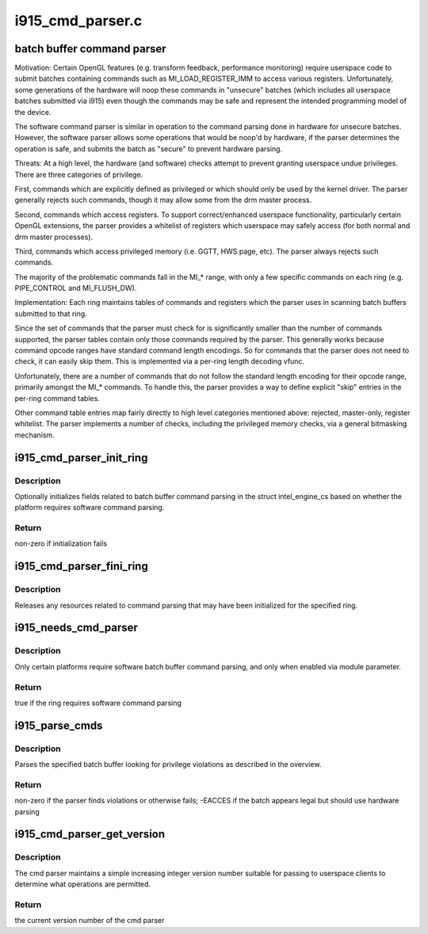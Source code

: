 .. -*- coding: utf-8; mode: rst -*-

=================
i915_cmd_parser.c
=================


.. _`batch-buffer-command-parser`:

batch buffer command parser
===========================

Motivation:
Certain OpenGL features (e.g. transform feedback, performance monitoring)
require userspace code to submit batches containing commands such as
MI_LOAD_REGISTER_IMM to access various registers. Unfortunately, some
generations of the hardware will noop these commands in "unsecure" batches
(which includes all userspace batches submitted via i915) even though the
commands may be safe and represent the intended programming model of the
device.

The software command parser is similar in operation to the command parsing
done in hardware for unsecure batches. However, the software parser allows
some operations that would be noop'd by hardware, if the parser determines
the operation is safe, and submits the batch as "secure" to prevent hardware
parsing.

Threats:
At a high level, the hardware (and software) checks attempt to prevent
granting userspace undue privileges. There are three categories of privilege.

First, commands which are explicitly defined as privileged or which should
only be used by the kernel driver. The parser generally rejects such
commands, though it may allow some from the drm master process.

Second, commands which access registers. To support correct/enhanced
userspace functionality, particularly certain OpenGL extensions, the parser
provides a whitelist of registers which userspace may safely access (for both
normal and drm master processes).

Third, commands which access privileged memory (i.e. GGTT, HWS page, etc).
The parser always rejects such commands.

The majority of the problematic commands fall in the MI\_\* range, with only a
few specific commands on each ring (e.g. PIPE_CONTROL and MI_FLUSH_DW).

Implementation:
Each ring maintains tables of commands and registers which the parser uses in
scanning batch buffers submitted to that ring.

Since the set of commands that the parser must check for is significantly
smaller than the number of commands supported, the parser tables contain only
those commands required by the parser. This generally works because command
opcode ranges have standard command length encodings. So for commands that
the parser does not need to check, it can easily skip them. This is
implemented via a per-ring length decoding vfunc.

Unfortunately, there are a number of commands that do not follow the standard
length encoding for their opcode range, primarily amongst the MI\_\* commands.
To handle this, the parser provides a way to define explicit "skip" entries
in the per-ring command tables.

Other command table entries map fairly directly to high level categories
mentioned above: rejected, master-only, register whitelist. The parser
implements a number of checks, including the privileged memory checks, via a
general bitmasking mechanism.



.. _`i915_cmd_parser_init_ring`:

i915_cmd_parser_init_ring
=========================

.. c:function:: int i915_cmd_parser_init_ring (struct intel_engine_cs *ring)

    set cmd parser related fields for a ringbuffer

    :param struct intel_engine_cs \*ring:
        the ringbuffer to initialize



.. _`i915_cmd_parser_init_ring.description`:

Description
-----------

Optionally initializes fields related to batch buffer command parsing in the
struct intel_engine_cs based on whether the platform requires software
command parsing.



.. _`i915_cmd_parser_init_ring.return`:

Return
------

non-zero if initialization fails



.. _`i915_cmd_parser_fini_ring`:

i915_cmd_parser_fini_ring
=========================

.. c:function:: void i915_cmd_parser_fini_ring (struct intel_engine_cs *ring)

    clean up cmd parser related fields

    :param struct intel_engine_cs \*ring:
        the ringbuffer to clean up



.. _`i915_cmd_parser_fini_ring.description`:

Description
-----------

Releases any resources related to command parsing that may have been
initialized for the specified ring.



.. _`i915_needs_cmd_parser`:

i915_needs_cmd_parser
=====================

.. c:function:: bool i915_needs_cmd_parser (struct intel_engine_cs *ring)

    should a given ring use software command parsing?

    :param struct intel_engine_cs \*ring:
        the ring in question



.. _`i915_needs_cmd_parser.description`:

Description
-----------

Only certain platforms require software batch buffer command parsing, and
only when enabled via module parameter.



.. _`i915_needs_cmd_parser.return`:

Return
------

true if the ring requires software command parsing



.. _`i915_parse_cmds`:

i915_parse_cmds
===============

.. c:function:: int i915_parse_cmds (struct intel_engine_cs *ring, struct drm_i915_gem_object *batch_obj, struct drm_i915_gem_object *shadow_batch_obj, u32 batch_start_offset, u32 batch_len, bool is_master)

    parse a submitted batch buffer for privilege violations

    :param struct intel_engine_cs \*ring:
        the ring on which the batch is to execute

    :param struct drm_i915_gem_object \*batch_obj:
        the batch buffer in question

    :param struct drm_i915_gem_object \*shadow_batch_obj:
        copy of the batch buffer in question

    :param u32 batch_start_offset:
        byte offset in the batch at which execution starts

    :param u32 batch_len:
        length of the commands in batch_obj

    :param bool is_master:
        is the submitting process the drm master?



.. _`i915_parse_cmds.description`:

Description
-----------

Parses the specified batch buffer looking for privilege violations as
described in the overview.



.. _`i915_parse_cmds.return`:

Return
------

non-zero if the parser finds violations or otherwise fails; -EACCES
if the batch appears legal but should use hardware parsing



.. _`i915_cmd_parser_get_version`:

i915_cmd_parser_get_version
===========================

.. c:function:: int i915_cmd_parser_get_version ( void)

    get the cmd parser version number

    :param void:
        no arguments



.. _`i915_cmd_parser_get_version.description`:

Description
-----------


The cmd parser maintains a simple increasing integer version number suitable
for passing to userspace clients to determine what operations are permitted.



.. _`i915_cmd_parser_get_version.return`:

Return
------

the current version number of the cmd parser

